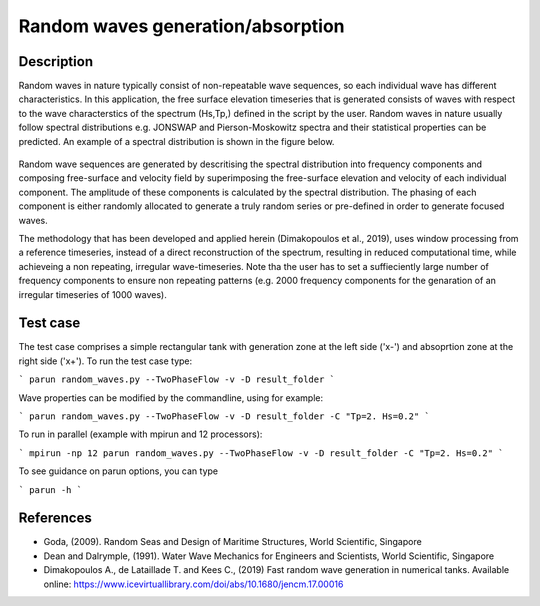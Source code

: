Random waves generation/absorption
====================================

Description
----------

Random waves in nature typically consist of non-repeatable wave sequences, so each individual wave has different characteristics. In this application, the free surface elevation timeseries that is generated consists of waves with respect to the wave characterstics of the spectrum (Hs,Tp,) defined in the script by the user. Random waves in nature usually follow spectral distributions e.g. JONSWAP and Pierson-Moskowitz spectra and their statistical properties can be predicted. An example of a spectral distribution is shown in the figure below.

.. figure:: ./Spectrum.PNG
   :width: 60%
   :align: center

Random wave sequences are generated by descritising the spectral distribution into frequency components and composing free-surface and velocity field by superimposing the free-surface elevation and velocity of each individual component. The amplitude of these components is calculated by the spectral distribution. The phasing of each component is either randomly allocated to generate a truly random series or pre-defined in order to generate focused waves. 

The methodology that has been developed and applied herein (Dimakopoulos et al., 2019), uses window processing from a reference timeseries, instead of a direct reconstruction of the spectrum, resulting in reduced computational time, while achieveing a non repeating, irregular wave-timeseries. Note tha the user has to set a suffieciently large number of frequency components to ensure non repeating patterns (e.g. 2000 frequency components for the genaration of an irregular timeseries of 1000 waves).

Test case
-----

The test case comprises a simple rectangular tank with generation zone at the left side ('x-') and absoprtion zone at the right side ('x+'). To run the test case type:

```
parun random_waves.py --TwoPhaseFlow -v -D result_folder
```

Wave properties can be modified by the commandline, using for example:

```
parun random_waves.py --TwoPhaseFlow -v -D result_folder -C "Tp=2. Hs=0.2"
```

To run in parallel (example with mpirun and 12 processors):

```
mpirun -np 12 parun random_waves.py --TwoPhaseFlow -v -D result_folder -C "Tp=2. Hs=0.2"
```


To see guidance on parun options, you can type  

```
parun -h
```


References
----------

- Goda, (2009). Random Seas and Design of Maritime Structures, World Scientific, Singapore
  
- Dean and Dalrymple, (1991). Water Wave Mechanics for Engineers and Scientists, World Scientific, Singapore 

- Dimakopoulos A., de Lataillade T. and Kees C., (2019) Fast random wave generation in numerical tanks. Available online: https://www.icevirtuallibrary.com/doi/abs/10.1680/jencm.17.00016






